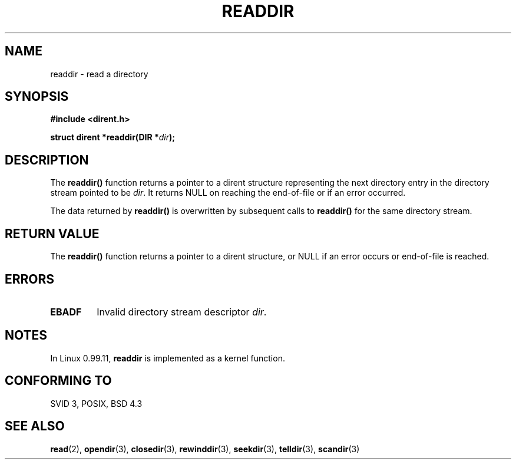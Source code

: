 .\" Copyright 1993 David Metcalfe (david@prism.demon.co.uk)
.\" May be distributed under the GNU General Public License
.\" References consulted:
.\"     Linux libc source code
.\"     Lewine's _POSIX Programmer's Guide_ (O'Reilly & Associates, 1991)
.\"     386BSD man pages
.\" Modified Sat Jul 24 16:09:49 1993 by Rik Faith (faith@cs.unc.edu)
.TH READDIR 3  "March 31, 1993" "" "Linux Programmer's Manual"
.SH NAME
readdir \- read a directory
.SH SYNOPSIS
.nf
.B #include <dirent.h>
.sp
.BI "struct dirent *readdir(DIR *" dir );
.fi
.SH DESCRIPTION
The \fBreaddir()\fP function returns a pointer to a dirent structure
representing the next directory entry in the directory stream pointed
to be \fIdir\fP.  It returns NULL on reaching the end-of-file or if
an error occurred.
.PP
The data returned by \fBreaddir()\fP is overwritten by subsequent
calls to \fBreaddir()\fP for the same directory stream.
.SH "RETURN VALUE"
The \fBreaddir()\fP function returns a pointer to a dirent structure, or
NULL if an error occurs or end-of-file is reached.
.SH "ERRORS"
.TP
.B EBADF
Invalid directory stream descriptor \fIdir\fP.
.SH NOTES
In Linux 0.99.11,
.B readdir
is implemented as a kernel function.
.SH "CONFORMING TO"
SVID 3, POSIX, BSD 4.3
.SH SEE ALSO
.BR read "(2), " opendir "(3), " closedir "(3), " rewinddir (3),
.BR seekdir "(3), " telldir "(3), " scandir (3)
